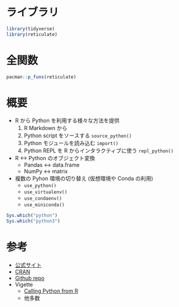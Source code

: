 #+STARTUP: folded indent inlineimages latexpreview
#+PROPERTY: header-args:R :results output :session *R:reticulate* :width 640 :height 480 :colnames yes

* ライブラリ

#+begin_src R :results silent
library(tidyverse)
library(reticulate)
#+end_src

* 全関数

#+begin_src R
pacman::p_funs(reticulate)
#+end_src

#+RESULTS:
#+begin_example
 [1] "%as%"                               "array_reshape"                     
 [3] "as_iterator"                        "conda_binary"                      
 [5] "conda_create"                       "conda_install"                     
 [7] "conda_list"                         "conda_python"                      
 [9] "conda_remove"                       "conda_version"                     
[11] "configure_environment"              "dict"                              
[13] "eng_python"                         "import"                            
[15] "import_builtins"                    "import_from_path"                  
[17] "import_main"                        "install_miniconda"                 
[19] "iter_next"                          "iterate"                           
[21] "miniconda_path"                     "miniconda_update"                  
[23] "np_array"                           "py"                                
[25] "py_available"                       "py_call"                           
[27] "py_capture_output"                  "py_clear_last_error"               
[29] "py_config"                          "py_config_error_message"           
[31] "py_del_item"                        "py_dict"                           
[33] "py_discover_config"                 "py_eval"                           
[35] "py_func"                            "py_function_docs"                  
[37] "py_function_wrapper"                "py_get_attr"                       
[39] "py_get_item"                        "py_has_attr"                       
[41] "py_help"                            "py_id"                             
[43] "py_install"                         "py_is_null_xptr"                   
[45] "py_iterator"                        "py_last_error"                     
[47] "py_len"                             "py_list_attributes"                
[49] "py_load_object"                     "py_main_thread_func"               
[51] "py_module_available"                "py_numpy_available"                
[53] "py_run_file"                        "py_run_string"                     
[55] "py_save_object"                     "py_set_attr"                       
[57] "py_set_item"                        "py_set_seed"                       
[59] "py_str"                             "py_suppress_warnings"              
[61] "py_to_r"                            "py_to_r_wrapper"                   
[63] "py_unicode"                         "py_validate_xptr"                  
[65] "py_versions_windows"                "PyClass"                           
[67] "r_to_py"                            "register_class_filter"             
[69] "register_help_topics"               "register_module_help_handler"      
[71] "register_suppress_warnings_handler" "repl_python"                       
[73] "source_python"                      "tuple"                             
[75] "use_condaenv"                       "use_miniconda"                     
[77] "use_python"                         "use_virtualenv"                    
[79] "virtualenv_create"                  "virtualenv_install"                
[81] "virtualenv_list"                    "virtualenv_python"                 
[83] "virtualenv_remove"                  "virtualenv_root"
#+end_example

* 概要

- R から Python を利用する様々な方法を提供
  1. R Markdown から
  2. Python script をソースする =source_python()=
  3. Python モジュールを読み込む =import()=
  4. Python REPL を R からインタラクティブに使う =repl_python()=

- R <-> Python のオブジェクト変換
  - Pandas <-> data.frame
  - NumPy <-> matrix

- 複数の Pyhon 環境の切り替え (仮想環境や Conda の利用)
  - =use_python()=
  - =use_virtualenv()=
  - =use_condaenv()=
  - =use_miniconda()=

#+begin_src R
Sys.which("python")
Sys.which("python3")
#+end_src

#+RESULTS:
:            python 
: "/usr/bin/python"
: 
:            python3 
: "/usr/bin/python3"

* 参考

- [[https://rstudio.github.io/reticulate/][公式サイト]]
- [[https://cloud.r-project.org/web/packages/reticulate/index.html][CRAN]]
- [[https://github.com/rstudio/reticulate][Github repo]]
- Vigette
  - [[https://cloud.r-project.org/web/packages/reticulate/vignettes/calling_python.html][Calling Python from R]]
  - 他多数
